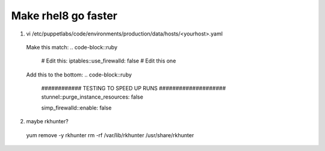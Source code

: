 Make rhel8 go faster
==============================
1. vi /etc/puppetlabs/code/environments/production/data/hosts/<yourhost>.yaml
  Make this match: 
  .. code-block::ruby
    # Edit this:
    iptables::use_firewalld: false # Edit this one 

  Add this to the bottom: 
  .. code-block::ruby
    ############ TESTING TO SPEED UP RUNS ####################
    stunnel::purge_instance_resources: false
  
    simp_firewalld::enable: false

2. maybe rkhunter?
  yum remove -y rkhunter
  rm -rf /var/lib/rkhunter /usr/share/rkhunter

  
